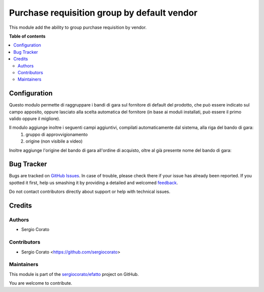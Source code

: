 ============================================
Purchase requisition group by default vendor
============================================

.. !!!!!!!!!!!!!!!!!!!!!!!!!!!!!!!!!!!!!!!!!!!!!!!!!!!!
   !! This file is generated by oca-gen-addon-readme !!
   !! changes will be overwritten.                   !!
   !!!!!!!!!!!!!!!!!!!!!!!!!!!!!!!!!!!!!!!!!!!!!!!!!!!!

.. |badge1| image:: https://img.shields.io/badge/maturity-Beta-yellow.png
    :target: https://odoo-community.org/page/development-status
    :alt: Beta
.. |badge2| image:: https://img.shields.io/badge/github-sergiocorato%2Fefatto-lightgray.png?logo=github
    :target: https://github.com/sergiocorato/efatto/tree/12.0/purchase_requisition_grouping
    :alt: sergiocorato/efatto

|badge1| |badge2| 

This module add the ability to group purchase requisition by vendor.

**Table of contents**

.. contents::
   :local:

Configuration
=============

Questo modulo permette di raggruppare i bandi di gara sul fornitore di default del prodotto, che può essere indicato sul campo apposito, oppure lasciato alla scelta automatica del fornitore (in base ai moduli installati, può essere il primo valido oppure il migliore).

.. image:: https://raw.githubusercontent.com/sergiocorato/efatto/12.0/purchase_requisition_grouping/static/description/fornitore_default.png
    :alt: Fornitore di default

Il modulo aggiunge inoltre i seguenti campi aggiuntivi, compilati automaticamente dal sistema, alla riga del bando di gara:
 #. gruppo di approvvigionamento
 #. origine (non visibile a video)

.. image:: https://raw.githubusercontent.com/sergiocorato/efatto/12.0/purchase_requisition_grouping/static/description/gruppo.png
    :alt: Gruppo

Inoltre aggiunge l'origine del bando di gara all'ordine di acquisto, oltre al già presente nome del bando di gara:

.. image:: https://raw.githubusercontent.com/sergiocorato/efatto/12.0/purchase_requisition_grouping/static/description/origine_acquisto.png
    :alt: Origine acquisto

Bug Tracker
===========

Bugs are tracked on `GitHub Issues <https://github.com/sergiocorato/efatto/issues>`_.
In case of trouble, please check there if your issue has already been reported.
If you spotted it first, help us smashing it by providing a detailed and welcomed
`feedback <https://github.com/sergiocorato/efatto/issues/new?body=module:%20purchase_requisition_grouping%0Aversion:%2012.0%0A%0A**Steps%20to%20reproduce**%0A-%20...%0A%0A**Current%20behavior**%0A%0A**Expected%20behavior**>`_.

Do not contact contributors directly about support or help with technical issues.

Credits
=======

Authors
~~~~~~~

* Sergio Corato

Contributors
~~~~~~~~~~~~

* Sergio Corato <https://github.com/sergiocorato>

Maintainers
~~~~~~~~~~~

This module is part of the `sergiocorato/efatto <https://github.com/sergiocorato/efatto/tree/12.0/purchase_requisition_grouping>`_ project on GitHub.

You are welcome to contribute.
